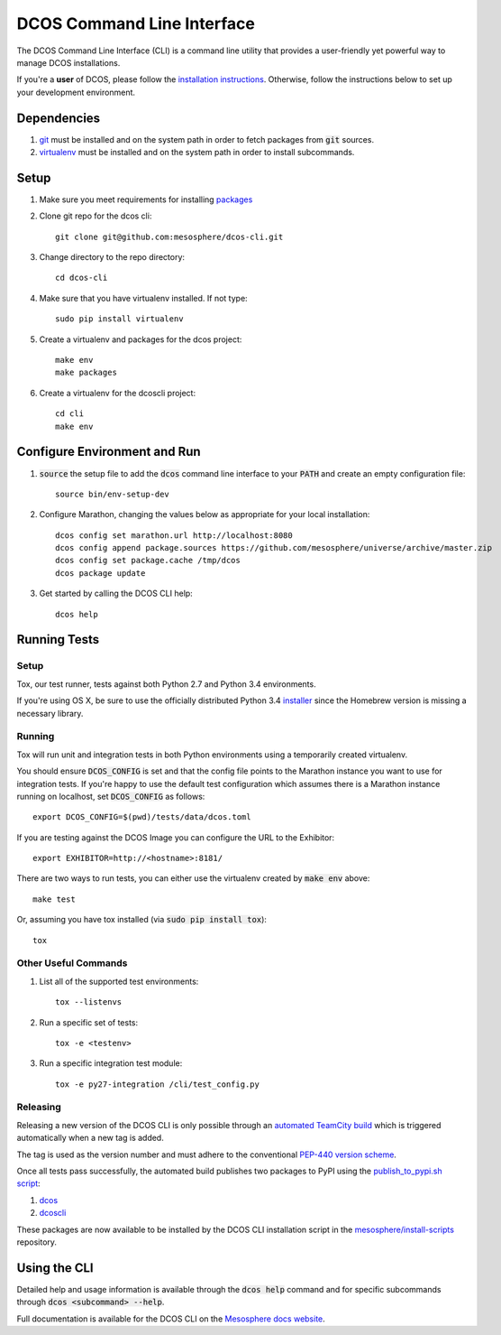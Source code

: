 DCOS Command Line Interface
===========================
The DCOS Command Line Interface (CLI) is a command line utility that
provides a user-friendly yet powerful way to manage DCOS installations.

If you're a **user** of DCOS, please follow the `installation instructions`_. Otherwise, follow the instructions below to set up your development environment.

Dependencies
------------

#. git_ must be installed and on the system path in order to fetch
   packages from :code:`git` sources.

#. virtualenv_ must be installed and on the system path in order to install
   subcommands.

Setup
-----

#. Make sure you meet requirements for installing packages_
#. Clone git repo for the dcos cli::

    git clone git@github.com:mesosphere/dcos-cli.git

#. Change directory to the repo directory::

    cd dcos-cli

#. Make sure that you have virtualenv installed. If not type::

    sudo pip install virtualenv

#. Create a virtualenv and packages for the dcos project::

    make env
    make packages

#. Create a virtualenv for the dcoscli project::

    cd cli
    make env

Configure Environment and Run
-----------------------------

#. :code:`source` the setup file to add the :code:`dcos` command line
   interface to your :code:`PATH` and create an empty configuration file::

    source bin/env-setup-dev

#. Configure Marathon, changing the values below as appropriate for your local
   installation::

    dcos config set marathon.url http://localhost:8080
    dcos config append package.sources https://github.com/mesosphere/universe/archive/master.zip
    dcos config set package.cache /tmp/dcos
    dcos package update

#. Get started by calling the DCOS CLI help::

    dcos help

Running Tests
--------------

Setup
#####

Tox, our test runner, tests against both Python 2.7 and Python 3.4
environments.

If you're using OS X, be sure to use the officially distributed Python 3.4
installer_ since the Homebrew version is missing a necessary library.

Running
#######

Tox will run unit and integration tests in both Python environments using a
temporarily created virtualenv.

You should ensure :code:`DCOS_CONFIG` is set and that the config file points
to the Marathon instance you want to use for integration tests. If you're
happy to use the default test configuration which assumes there is a Marathon
instance running on localhost, set :code:`DCOS_CONFIG` as follows::

    export DCOS_CONFIG=$(pwd)/tests/data/dcos.toml

If you are testing against the DCOS Image you can configure the URL to the
Exhibitor::

    export EXHIBITOR=http://<hostname>:8181/

There are two ways to run tests, you can either use the virtualenv created by
:code:`make env` above::

    make test

Or, assuming you have tox installed (via :code:`sudo pip install tox`)::

    tox

Other Useful Commands
#####################

#. List all of the supported test environments::

    tox --listenvs

#. Run a specific set of tests::

    tox -e <testenv>

#. Run a specific integration test module::

    tox -e py27-integration /cli/test_config.py


Releasing
#########

Releasing a new version of the DCOS CLI is only possible through an `automated TeamCity build`_ which is triggered automatically when a new tag is added.

The tag is used as the version number and must adhere to the conventional `PEP-440 version scheme`_.

Once all tests pass successfully, the automated build publishes two packages to PyPI using the `publish_to_pypi.sh script`_:

#. dcos_

#. dcoscli_

These packages are now available to be installed by the DCOS CLI installation script in the `mesosphere/install-scripts`_ repository.

Using the CLI
-------------

Detailed help and usage information is available through the :code:`dcos help` command and
for specific subcommands through :code:`dcos <subcommand> --help`.

Full documentation is available for the DCOS CLI on the `Mesosphere docs website`_.


.. _packages: https://packaging.python.org/en/latest/installing.html#installing-requirements
.. _git: http://git-scm.com
.. _installer: https://www.python.org/downloads/
.. _virtualenv: https://virtualenv.pypa.io/en/latest/
.. _dcos-helloworld: https://github.com/mesosphere/dcos-helloworld
.. _setup: https://github.com/mesosphere/dcos-helloworld#setup
.. _installation instructions: http://beta-docs.mesosphere.com/install/cli/
.. _Mesosphere docs website: http://beta-docs.mesosphere.com/using/cli/
.. _automated TeamCity build: https://teamcity.mesosphere.io/viewType.html?buildTypeId=ClosedSource_DcosCli_PushToPyPI
.. _PEP-440 version scheme: https://www.python.org/dev/peps/pep-0440/
.. _dcos: https://pypi.python.org/pypi/dcos
.. _dcoscli: https://pypi.python.org/pypi/dcoscli
.. _publish_to_pypi.sh script: https://github.com/mesosphere/dcos-cli/blob/master/bin/publish_to_pypi.sh
.. _mesosphere/install-scripts: https://github.com/mesosphere/install-scripts
